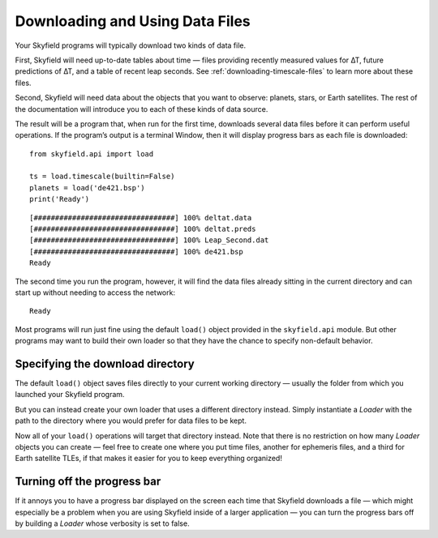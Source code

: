 
==================================
 Downloading and Using Data Files
==================================

Your Skyfield programs will typically download two kinds of data file.

First, Skyfield will need up-to-date tables about time —
files providing recently measured values for ∆T,
future predictions of ∆T, and a table of recent leap seconds.
See :ref:`downloading-timescale-files` to learn more about these files.

Second, Skyfield will need data
about the objects that you want to observe:
planets, stars, or Earth satellites.
The rest of the documentation
will introduce you to each of these kinds of data source.

The result will be a program that, when run for the first time,
downloads several data files before it can perform useful operations.
If the program’s output is a terminal Window,
then it will display progress bars as each file is downloaded:

.. testsetup::

   import os
   from skyfield.api import Loader

   load = Loader('.')
   ts = load.timescale(builtin=False)
   planets = load('de421.bsp')

::

   from skyfield.api import load

   ts = load.timescale(builtin=False)
   planets = load('de421.bsp')
   print('Ready')

::

   [#################################] 100% deltat.data
   [#################################] 100% deltat.preds
   [#################################] 100% Leap_Second.dat
   [#################################] 100% de421.bsp
   Ready

The second time you run the program, however,
it will find the data files already sitting in the current directory
and can start up without needing to access the network:

::

   Ready

Most programs will run just fine using the default ``load()`` object
provided in the ``skyfield.api`` module.
But other programs may want to build their own loader
so that they have the chance to specify non-default behavior.

Specifying the download directory
=================================

The default ``load()`` object saves files directly
to your current working directory —
usually the folder from which you launched your Skyfield program.

But you can instead create your own loader
that uses a different directory instead.
Simply instantiate a `Loader` with the path to the directory
where you would prefer for data files to be kept.

.. testcode::

   from skyfield.api import Loader
   load = Loader('~/skyfield-data')

Now all of your ``load()`` operations
will target that directory instead.
Note that there is no restriction
on how many `Loader` objects you can create —
feel free to create one where you put time files,
another for ephemeris files, and a third for Earth satellite TLEs,
if that makes it easier for you to keep everything organized!

Turning off the progress bar
============================

If it annoys you to have a progress bar displayed on the screen
each time that Skyfield downloads a file —
which might especially be a problem when you are using Skyfield
inside of a larger application —
you can turn the progress bars off
by building a `Loader` whose verbosity is set to false.

.. testcode::

   load = Loader('~/skyfield-data', verbose=False)
